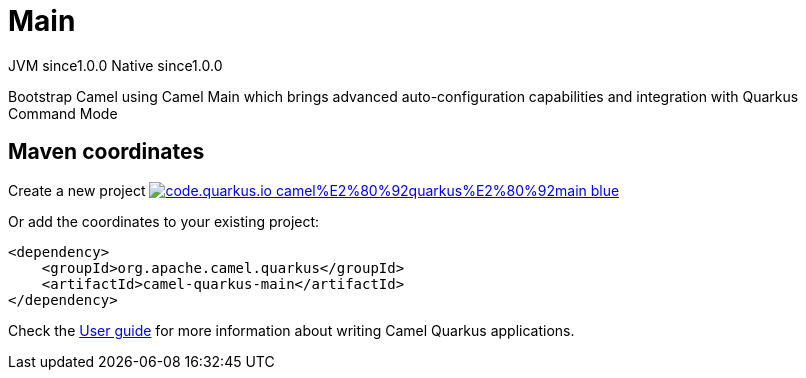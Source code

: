 // Do not edit directly!
// This file was generated by camel-quarkus-maven-plugin:update-extension-doc-page
= Main
:page-aliases: extensions/main.adoc
:linkattrs:
:cq-artifact-id: camel-quarkus-main
:cq-native-supported: true
:cq-status: Stable
:cq-status-deprecation: Stable
:cq-description: Bootstrap Camel using Camel Main which brings advanced auto-configuration capabilities and integration with Quarkus Command Mode
:cq-deprecated: false
:cq-jvm-since: 1.0.0
:cq-native-since: 1.0.0

[.badges]
[.badge-key]##JVM since##[.badge-supported]##1.0.0## [.badge-key]##Native since##[.badge-supported]##1.0.0##

Bootstrap Camel using Camel Main which brings advanced auto-configuration capabilities and integration with Quarkus Command Mode

== Maven coordinates

Create a new project image:https://img.shields.io/badge/code.quarkus.io-camel%E2%80%92quarkus%E2%80%92main-blue.svg?logo=quarkus&logoColor=white&labelColor=3678db&color=e97826[link="https://code.quarkus.io/?extension-search=camel-quarkus-main", window="_blank"]

Or add the coordinates to your existing project:

[source,xml]
----
<dependency>
    <groupId>org.apache.camel.quarkus</groupId>
    <artifactId>camel-quarkus-main</artifactId>
</dependency>
----

Check the xref:user-guide/index.adoc[User guide] for more information about writing Camel Quarkus applications.
